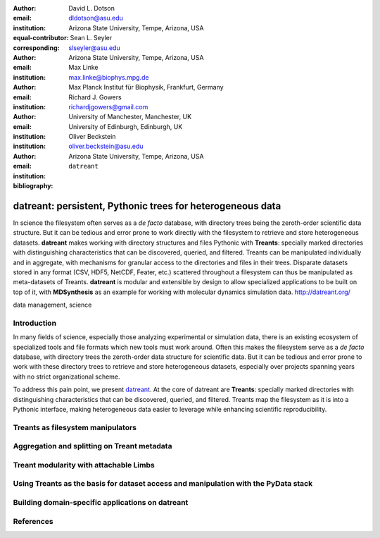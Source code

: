 .. -*- mode: rst; fill-column: 9999; coding: utf-8 -*-

:author: David L. Dotson
:email: dldotson@asu.edu
:institution: Arizona State University, Tempe, Arizona, USA
:equal-contributor:
:corresponding:

:author: Sean L. Seyler
:email: slseyler@asu.edu
:institution: Arizona State University, Tempe, Arizona, USA

:author: Max Linke
:email: max.linke@biophys.mpg.de
:institution: Max Planck Institut für Biophysik, Frankfurt, Germany

:author: Richard J. Gowers
:email: richardjgowers@gmail.com
:institution: University of Manchester, Manchester, UK
:institution: University of Edinburgh, Edinburgh, UK

:author: Oliver Beckstein
:email: oliver.beckstein@asu.edu
:institution: Arizona State University, Tempe, Arizona, USA

:bibliography: ``datreant``

-----------------------------------------------------------
datreant: persistent, Pythonic trees for heterogeneous data
-----------------------------------------------------------

.. class:: abstract

In science the filesystem often serves as a *de facto* database, with directory trees being the zeroth-order scientific data structure.
But it can be tedious and error prone to work directly with the filesystem to retrieve and store heterogeneous datasets.
**datreant** makes working with directory structures and files Pythonic with **Treants**: specially marked directories with distinguishing characteristics that can be discovered, queried, and filtered.
Treants can be manipulated individually and in aggregate, with mechanisms for granular access to the directories and files in their trees.
Disparate datasets stored in any format (CSV, HDF5, NetCDF, Feater, etc.) scattered throughout a filesystem can thus be manipulated as meta-datasets of Treants.
**datreant** is modular and extensible by design to allow specialized applications to be built on top of it, with **MDSynthesis** as an example for working with molecular dynamics simulation data. http://datreant.org/


.. class:: keywords

   data management, science 

.. For example file, see ../00_vanderwalt/00_vanderwalt.rst
.. Shows how to do figures, maths, raw latex, tables, citations


Introduction
------------
.. must motivate datreant, and make a good sell as to why it is a useful and general-purpose tool






.. copied from talk submission; probably can be less hurried in its language with a bit more detail on context
In many fields of science, especially those analyzing experimental or simulation data, there is an existing ecosystem of specialized tools and file formats which new tools must work around.
Often this makes the filesystem serve as a *de facto* database, with directory trees the zeroth-order data structure for scientific data.
But it can be tedious and error prone to work with these directory trees to retrieve and store heterogeneous datasets, especially over projects spanning years with no strict organizational scheme.

To address this pain point, we present `datreant <http://datreant.org/>`_.
At the core of datreant are **Treants**: specially marked directories with distinguishing characteristics that can be discovered, queried, and filtered.
Treants map the filesystem as it is into a Pythonic interface, making heterogeneous data easier to leverage while enhancing scientific reproducibility.




Treants as filesystem manipulators
----------------------------------


.. note somehow that it is not necessary to use Treants to manipulate the filesystem, but they serve as flagposts for places of interest

Aggregation and splitting on Treant metadata
--------------------------------------------


Treant modularity with attachable Limbs
---------------------------------------


Using Treants as the basis for dataset access and manipulation with the PyData stack
------------------------------------------------------------------------------------
.. should emphasize that we don't need specific limbs per se to work with different datasets or to use other libraries
.. since Treants are filesystem manipulators, can use them as the access points for things like blaze, dask, distributed, etc.

.. would love to give Fireworks a shout-out here, since building workflows that operate on Treants works *really* well

Building domain-specific applications on datreant
-------------------------------------------------
.. not only can applications *use* Treants, they can define their own Treant subclasses that work in special ways





References
----------

.. We use a bibtex file ``mdanalysis.bib`` and use 
.. :cite:`Michaud-Agrawal:2011fu` for citations; do not use manual
.. citations


